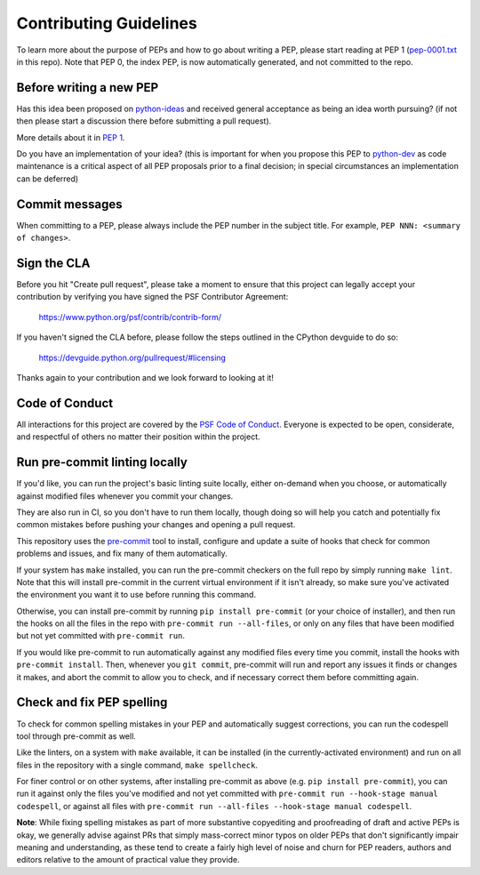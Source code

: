 Contributing Guidelines
=======================

To learn more about the purpose of PEPs and how to go about writing a PEP, please
start reading at PEP 1 (`pep-0001.txt <./pep-0001.txt>`_ in this repo). Note that
PEP 0, the index PEP, is now automatically generated, and not committed to the repo.

Before writing a new PEP
------------------------

Has this idea been proposed on `python-ideas <https://mail.python.org/mailman/listinfo/python-ideas>`_
and received general acceptance as being an idea worth pursuing? (if not then
please start a discussion there before submitting a pull request).

More details about it in `PEP 1 <https://www.python.org/dev/peps/pep-0001/#start-with-an-idea-for-python>`_.

Do you have an implementation of your idea? (this is important for when you
propose this PEP to `python-dev <https://mail.python.org/mailman/listinfo/python-dev>`_
as code maintenance is a critical aspect of all PEP proposals prior to a
final decision; in special circumstances an implementation can be deferred)


Commit messages
---------------

When committing to a PEP, please always include the PEP number in the subject
title. For example, ``PEP NNN: <summary of changes>``.


Sign the CLA
------------

Before you hit "Create pull request", please take a moment to ensure that this
project can legally accept your contribution by verifying you have signed the
PSF Contributor Agreement:

    https://www.python.org/psf/contrib/contrib-form/

If you haven't signed the CLA before, please follow the steps outlined in the
CPython devguide to do so:

    https://devguide.python.org/pullrequest/#licensing

Thanks again to your contribution and we look forward to looking at it!


Code of Conduct
---------------

All interactions for this project are covered by the
`PSF Code of Conduct <https://www.python.org/psf/codeofconduct/>`_. Everyone is
expected to be open, considerate, and respectful of others no matter their
position within the project.


Run pre-commit linting locally
------------------------------

If you'd like, you can run the project's basic linting suite locally,
either on-demand when you choose, or automatically against modified files
whenever you commit your changes.

They are also run in CI, so you don't have to run them locally, though doing
so will help you catch and potentially fix common mistakes before pushing
your changes and opening a pull request.

This repository uses the `pre-commit <https://pre-commit.com/>`_ tool to
install, configure and update a suite of hooks that check for
common problems and issues, and fix many of them automatically.

If your system has ``make`` installed, you can run the pre-commit checkers
on the full repo by simply running ``make lint``. Note that this will
install pre-commit in the current virtual environment if it isn't already,
so make sure you've activated the environment you want it to use
before running this command.

Otherwise, you can install pre-commit by running ``pip install pre-commit``
(or your choice of installer), and then run the hooks on all the files
in the repo with ``pre-commit run --all-files``, or only on any files that
have been modified but not yet committed with ``pre-commit run``.

If you would like pre-commit to run automatically against any modified files
every time you commit, install the hooks with ``pre-commit install``.
Then, whenever you ``git commit``, pre-commit will run and report any issues
it finds or changes it makes, and abort the commit to allow you to check,
and if necessary correct them before committing again.


Check and fix PEP spelling
--------------------------

To check for common spelling mistakes in your PEP and automatically suggest
corrections, you can run the codespell tool through pre-commit as well.

Like the linters, on a system with ``make`` available, it can be installed
(in the currently-activated environment) and run on all files in the
repository with a single command, ``make spellcheck``.

For finer control or on other systems, after installing pre-commit as above
(e.g. ``pip install pre-commit``), you can run it against only the files
you've modified and not yet committed with
``pre-commit run --hook-stage manual codespell``, or against all files with
``pre-commit run --all-files --hook-stage manual codespell``.

**Note**: While fixing spelling mistakes as part of more substantive
copyediting and proofreading of draft and active PEPs is okay,
we generally advise against PRs that simply mass-correct minor typos on
older PEPs that don't significantly impair meaning and understanding,
as these tend to create a fairly high level of noise and churn for
PEP readers, authors and editors relative to the amount of practical value
they provide.
